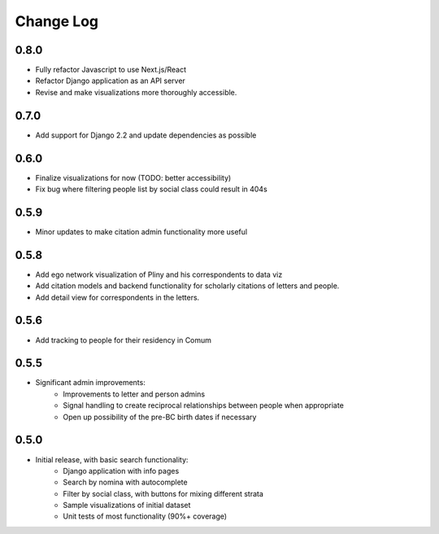 Change Log
----------
0.8.0
=====
* Fully refactor Javascript to use Next.js/React
* Refactor Django application as an API server
* Revise and make visualizations more thoroughly accessible.

0.7.0
=====
* Add support for Django 2.2 and update dependencies as possible

0.6.0
=====
* Finalize visualizations for now (TODO: better accessibility)
* Fix bug where filtering people list by social class could result in 404s

0.5.9
=====
* Minor updates to make citation admin functionality more useful

0.5.8
=====
* Add ego network visualization of Pliny and his correspondents to data viz
* Add citation models and backend functionality for scholarly citations of letters and people.
* Add detail view for correspondents in the letters.

0.5.6
=====

* Add tracking to people for their residency in Comum

0.5.5
=====

* Significant admin improvements:
   * Improvements to letter and person admins
   * Signal handling to create reciprocal relationships between people when appropriate
   * Open up possibility of the pre-BC birth dates if necessary

0.5.0
=====

* Initial release, with basic search functionality:
   * Django application with info pages
   * Search by nomina with autocomplete
   * Filter by social class, with buttons for mixing different strata
   * Sample visualizations of initial dataset
   * Unit tests of most functionality (90%+ coverage)
